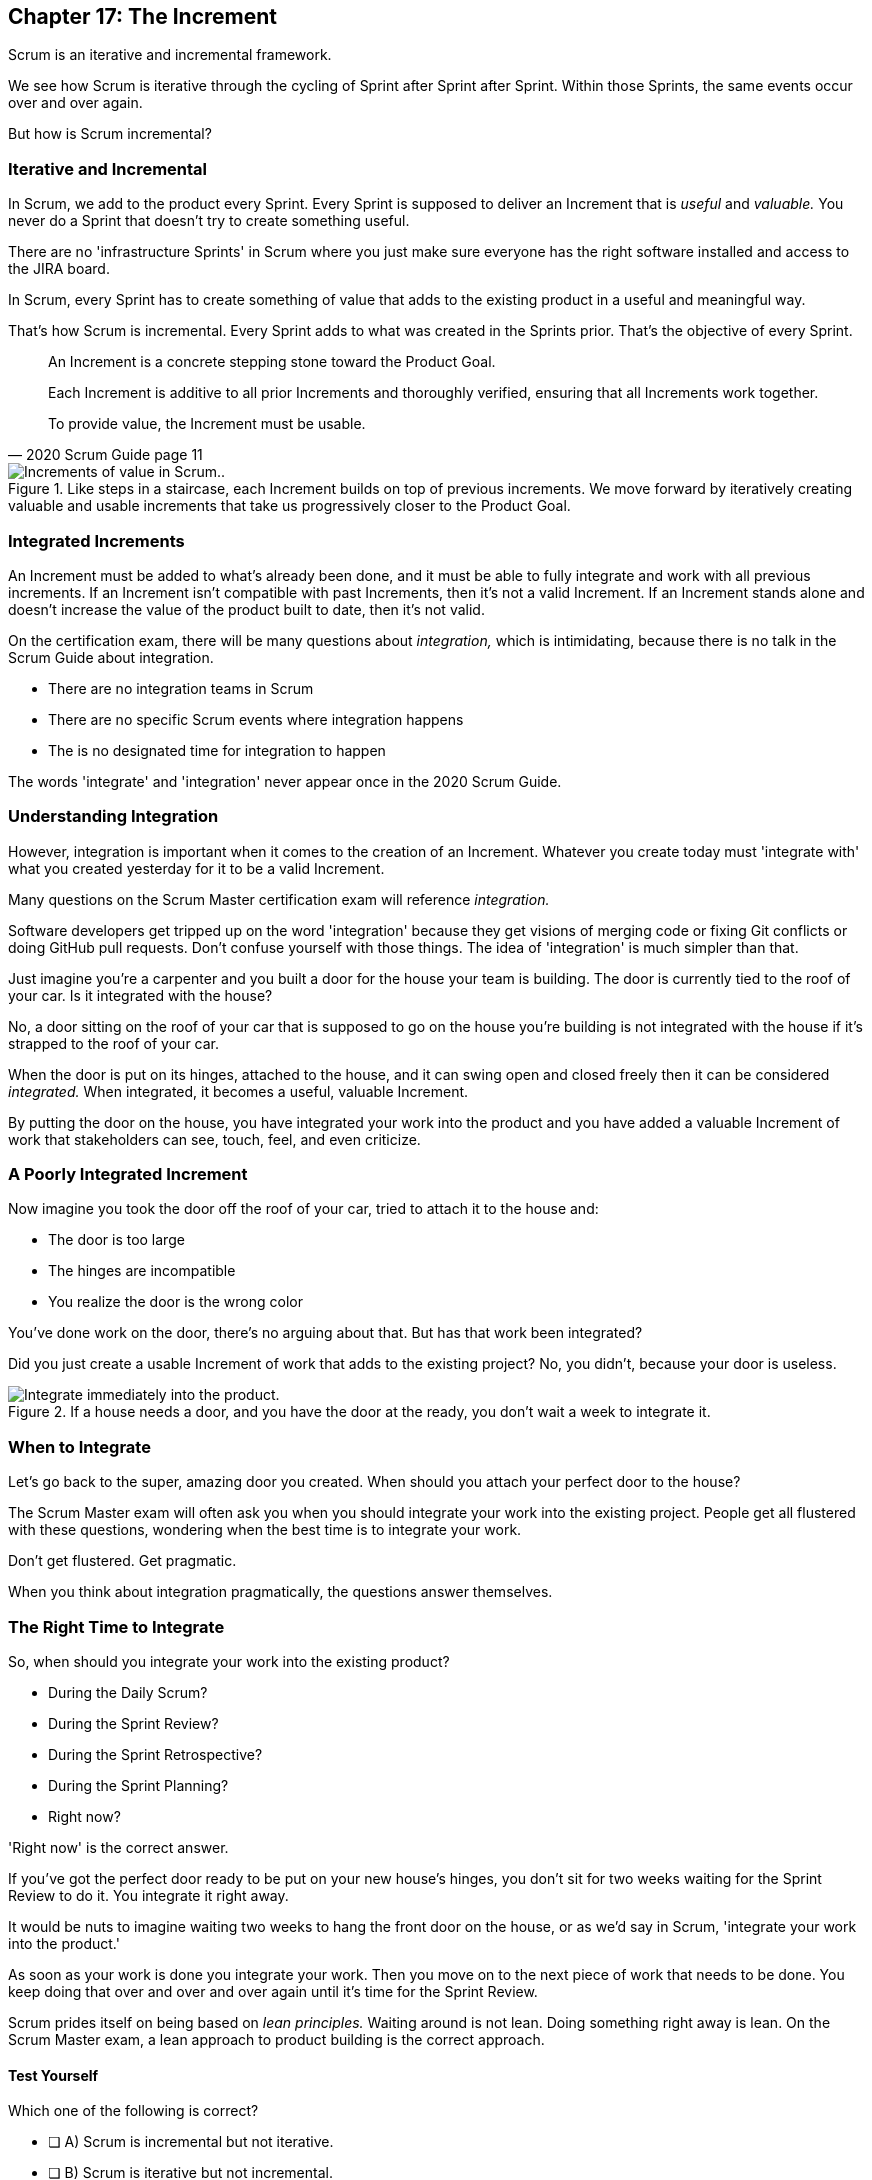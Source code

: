 == Chapter 17: The Increment

Scrum is an iterative and incremental framework.

We see how Scrum is iterative through the cycling of Sprint after Sprint after Sprint. Within those Sprints, the same events occur over and over again.

But how is Scrum incremental?

=== Iterative and Incremental

In Scrum, we add to the product every Sprint. Every Sprint is supposed to deliver an Increment that is _useful_ and _valuable._ You never do a Sprint that doesn't try to create something useful.

There are no 'infrastructure Sprints' in Scrum where you just make sure everyone has the right software installed and access to the JIRA board.

In Scrum, every Sprint has to create something of value that adds to the existing product in a useful and meaningful way.

That's how Scrum is incremental. Every Sprint adds to what was created in the Sprints prior. That's the objective of every Sprint.


[quote, 2020 Scrum Guide page 11]
____ 

An Increment is a concrete stepping stone toward the Product Goal. 

Each Increment is additive to all prior Increments and thoroughly verified, ensuring that all Increments work together. 

To provide value, the Increment must be usable.

____

.Like steps in a staircase, each Increment builds on top of previous increments. We move forward by iteratively creating valuable and usable increments that take us progressively closer to the Product Goal.
image::images/increment-steps.jpg["Increments of value in Scrum.."]

 

=== Integrated Increments

An Increment must be added to what's already been done, and it must be able to fully integrate and work with all previous increments. If an Increment isn't compatible with past Increments, then it's not a valid Increment. If an Increment stands alone and doesn't increase the value of the product built to date, then it's not valid.

On the certification exam, there will be many questions about _integration,_ which is intimidating, because there is no talk in the Scrum Guide about integration. 


- There are no integration teams in Scrum
- There are no specific Scrum events where integration happens
- The is no designated time for integration to happen

The words 'integrate' and 'integration' never appear once in the 2020 Scrum Guide.

=== Understanding Integration

However, integration is important when it comes to the creation of an Increment. Whatever you create today must 'integrate with' what you created yesterday for it to be a valid Increment.

Many questions on the Scrum Master certification exam will reference _integration._ 

Software developers get tripped up on the word 'integration' because they get visions of merging code or fixing Git conflicts or doing GitHub pull requests. Don't confuse yourself with those things. The idea of 'integration' is much simpler than that.

Just imagine you're a carpenter and you built a door for the house your team is building. The door is currently tied to the roof of your car. Is it integrated with the house?

No, a door sitting on the roof of your car that is supposed to go on the house you're building is not integrated with the house if it's strapped to the roof of your car.

When the door is put on its hinges, attached to the house, and it can swing open and closed freely then it can be considered _integrated._ When integrated, it becomes a useful, valuable Increment. 

By putting the door on the house, you have integrated your work into the product and you have added a valuable Increment of work that stakeholders can see, touch, feel, and even criticize.


=== A Poorly Integrated Increment

Now imagine you took the door off the roof of your car, tried to attach it to the house and:

- The door is too large
- The hinges are incompatible
- You realize the door is the wrong color

<<<

You've done work on the door, there's no arguing about that. But has that work been integrated?

Did you just create a usable Increment of work that adds to the existing project? No, you didn't, because your door is useless.

.If a house needs a door, and you have the door at the ready, you don't wait a week to integrate it.
image::images/house-door.jpg["Integrate immediately into the product."]

=== When to Integrate

Let's go back to the super, amazing door you created. When should you attach your perfect door to the house?

The Scrum Master exam will often ask you when you should integrate your work into the existing project. People get all flustered with these questions, wondering when the best time is to integrate your work.

Don't get flustered. Get pragmatic. 

When you think about integration pragmatically, the questions answer themselves.



 

=== The Right Time to Integrate

So, when should you integrate your work into the existing product?

- During the Daily Scrum?
- During the Sprint Review?
- During the Sprint Retrospective?
- During the Sprint Planning?
- Right now?

'Right now' is the correct answer. 

If you've got the perfect door ready to be put on your new house's hinges, you don't sit for two weeks waiting for the Sprint Review to do it. You integrate it right away. 

It would be nuts to imagine waiting two weeks to hang the front door on the house, or as we'd say in Scrum, 'integrate your work into the product.' 

As soon as your work is done you integrate your work. Then you move on to the next piece of work that needs to be done. You keep doing that over and over and over again until it's time for the Sprint Review.

Scrum prides itself on being based on _lean principles._ Waiting around is not lean. Doing something right away is lean. On the Scrum Master exam, a lean approach to product building is the correct approach.


==== Test Yourself

****
Which one of the following is correct? 

* [ ] A) Scrum is incremental but not iterative.
* [ ] B) Scrum is iterative but not incremental.
* [ ] C) Scrum is both incremental and iterative.
* [ ] D) Scrum is neither incremental nor iterative.

****
Option C is correct.

Scrum is iterative in that a set of steps get repeated each Sprint, and it is incremental in that each Sprint produces Increments of work that get added to all past increments.

<<<

 

=== Multiple Increments

The goal of each Sprint is to get at least one valuable and usable Increment added to the project, but that shouldn't stop you from integrating as many Increments as you can.

If a carpenter adds a front door to a house, she doesn't wait until the next Sprint to start working on the back door. She gets working on the back door and integrates that into the house as soon she's done with that. Increments should keep being added to the product constantly throughout Sprint.

[quote, 2020 Scrum Guide page 12]
____

Multiple Increments may be created within a Sprint. 

The sum of the Increments is presented at the Sprint Review thus supporting empiricism. 

However, an Increment may be delivered to stakeholders before the end of the Sprint. 

The Sprint Review should never be considered a gate to releasing value.

Work cannot be considered part of an Increment unless it meets the Definition of Done.
____

=== Continuous Delivery of Valuable Increments 

Some people get the impression that the only time stakeholders should be allowed to see what developers have done is at the Sprint Review.

If developers create an Increment they want the stakeholders to see, nothing is stopping them from presenting it to them at any time throughout the Sprint. And why should a developer wait to show off their amazing work? 

If the developers have created something they are proud of, and the stakeholders are anxious to see it, why would the development team wait  until the Sprint Review to show it to them?

The Sprint Review makes sure the stakeholders get to see progress at least once throughout a Sprint, but that just ensures a minimum. Developers are always encouraged to be transparent and share their progress with interested stakeholders.

=== Commitment: The Definition of Done

[quote, 2020 Scrum Guide page 12]
____
The Definition of Done is a formal description of the state of the Increment when it meets the quality measures required for the product.

The moment a Product Backlog item meets the Definition of Done, an Increment is born.
____

The Definition of Done must be clear and understood by everyone on the Scrum Team. It must also be understood by the stakeholders and the organization. It creates a common understanding of what has to be done for a feature to be complete.

==== Test Yourself

****
The Definition of Done is an informal understanding of what needs to be done to turn a Product Backlog item into an Increment.

* [ ] True
* [ ] False

****

This is false

The Definition of Done is a _formal description,_ not an informal understanding.

'''

==== Test Yourself

****
The application has failed to scale beyond a single processing core, and this has caused various production issues. 

What is the best way for the Scrum Team to proceed with this issue? (Choose 1)

* [ ] A) Assign multi-core processing support to the DevOps team
* [ ] B) Create a testing team to implement multi-processor support
* [ ] C) Add multi-processor support to the Definition of Done
* [ ] D) Inform that the QA team that they should test the app on multiple processors

****
Option C is correct.

If there is a quality metric that the product must support, it is the development team's responsibility to support it. If the multi-core requirement is added to the Definition of Done, the developers will not be allowed to integrate or release any increments that don't meet the multi-core requirement.

Remember that there are no sub-teams in Scrum, and there is no talk anywhere about DevOps, UAT, or QA teams in the Scrum Guide.

<<<

 

=== Scrum Pillars, Transparency, and 'Done'

[quote, 2020 Scrum Guide page 12]
____

The Definition of Done creates transparency by providing everyone with a shared understanding of what work was completed as part of the Increment. 

If a Product Backlog item does not meet the Definition of Done, it cannot be released or even presented at the Sprint Review. 

Instead, it returns to the Product Backlog for future consideration.
____

Test takers are often killed on this point, so pay attention.

When a Product Backlog item is not completed during a Sprint, it is put back into the Product Backlog.

- It's not presented at the Sprint Review
- It is not 'partially presented' at the Sprint Review
- Partial points are not assigned to it (There are no 'points' in Scrum!)
- The feature is not automatically added to the next Sprint's Sprint Backlog
- The feature is not partially released

If a Product Backlog item selected for the Sprint does not meet the Definition of Done by the end of the Sprint, it is thrown back into the Product Backlog as though nobody had ever even been working on it. Even if it's 90% complete, it's thrown back into the Product Backlog for the Product Owner to reprioritize.

==== Test Yourself

****
An important, critical feature is 99% done but it won't be ready for the Sprint Review tomorrow. 

What should the team do? (Choose 1)

* [ ] A) Present the work that was completed for stakeholders to see at the Sprint Review
* [ ] B) Assign 99% of the points to the current Sprint and assign 1% of the points to the next Sprint
* [ ] C) Automatically add the Product Backlog item to the next Sprint's Sprint Backlog
* [ ] D) Extend the Sprint to allow the developer to get the feature to 100%
* [ ] E) Return the item to the Product Backlog and do not present it at the Sprint Review

****

Option E is correct.

The Scrum Guide is clear. If a feature does not meet the Definition of Done, it is not presented at the Sprint Review, and it is returned to the Product Backlog.

<<<

=== Organizational Standards


[quote, 2020 Scrum Guide page 12]
____

If the Definition of Done for an Increment is part of the standards of the organization, all Scrum Teams must follow it as a minimum. 

If it is not an organizational standard, the Scrum Team must create a Definition of Done appropriately for the product.
____

Who creates the Definition of Done?

It's created by the Scrum Team unless there is already an existing organizational standard.

If the Scrum Team wants to create a more rigorous Definition of Done, they are certainly allowed to do that, but it must build on top of the one the company already has. It cannot be more lax.

=== Done Over Time

One of the interesting things that happens with Scrum Teams as they become more familiar with the framework and the product they are building is they extend and enhance their Definition of Done. 

Over time, the Definition will likely become more rigorous, with more quality gates to pass than when the team first adopted Scrum.

****
Who creates the Definition of Done? (Choose 1)

* [ ] A) The Product Owner if there is no organizational standard
* [ ] B) The Scrum Master if there is no organizational standard
* [ ] C) The Scrum Team if there is no organizational standard
* [ ] D) The stakeholders if there is no organizational standard

****

Option C is correct.

The Scrum Team creates a Definition of Done if an organizational standard does not exist.

'''

=== Bad Definitions of Done

Sometimes Scrum Teams will find themselves in a situation where they are dealing with a Definition of Done that is impossible to achieve.

For example, if the Definition of Done says every piece of code has to be tested on a quantum computer with 100,000 qubits, despite the fact that no computer in the world has more than 1000 quibits, then the Definition of Done is too rigorous.

The Definition of Done should not be changed too often, and it's not a good idea to make a Definition of Done less rigorous over time, but if the Definition of Done includes a requirement that is impossible to achieve due to missing hardware, software or infrastructure, then it is permissible to change the Definition of Done to make it possible to deliver a usable Increment.

If the Definition of Done does need to change, such a discussion is best to take place during the Sprint Retrospective.

=== Multiple Teams and the Definition of Done

[quote, 2020 Scrum Guide page 12]
____
The Developers are required to conform to the Definition of Done. 

If multiple Scrum Teams are working together on a product, they must mutually define and comply with the same Definition of Done.
____

There are only a few instances in the Scrum Guide where it discusses multiple teams working on the same project.

The rules the Scrum Guide requires for multiple teams working on the same project are few, but they are important and you will be tested on them. 

The Scrum Guide demands that multiple teams that work on the same project must:

- Each share the same Product Owner
- Each share the same Product Backlog
- Each share the same Product Goal
- Each share the same Definition of Done

=== What Scrum Doesn't Say About Multiple Teams

There is nothing in the Scrum Guide that asserts multiple teams working on the same project must:

- Start their Sprints at the same time
- Have Sprints that are the same length
- Have the same number of team members
- Have the same Scrum Master

There will be several questions about multiple teams working on the same project on the certification exam, and those questions will provide options that seem reasonable but are incorrect.

When answering questions on the certification exam, focus on answers that map as closely as possible to what is explicitly stated in the Scrum Guide.

<<<

==== Test Yourself

****
What must be shared between multiple teams working on the same product at the same time? (Choose 2)

* [ ] A) The Product Owner
* [ ] B) The Scrum Master
* [ ] C) The Sprint Backlog
* [ ] D) The Product Backlog
* [ ] E) Multiple Scrum Teams cannot work on the same product at the same time

****

Options A and D are correct.

Each Scrum Team has its own Sprint Backlog. A Sprint Backlog is not shared across multiple teams working on the same product.

A Scrum Master can be shared between multiple teams, or a Scrum master can dedicate 100% of their time to one team. The Scrum Guide doesn't advise for or against either scenario.

When multiple teams work on the same project together:

- Each team shares the same Product Owner
- Each team shares the same Product Backlog
- Each team shares the same Product Goal
- Each team shares the same Definition of Done


'''




